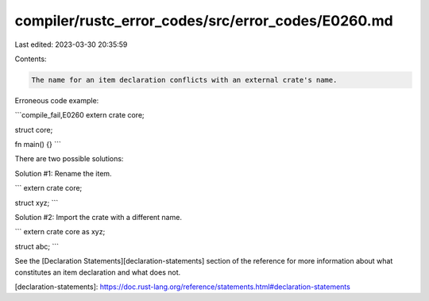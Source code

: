 compiler/rustc_error_codes/src/error_codes/E0260.md
===================================================

Last edited: 2023-03-30 20:35:59

Contents:

.. code-block:: md

    The name for an item declaration conflicts with an external crate's name.

Erroneous code example:

```compile_fail,E0260
extern crate core;

struct core;

fn main() {}
```

There are two possible solutions:

Solution #1: Rename the item.

```
extern crate core;

struct xyz;
```

Solution #2: Import the crate with a different name.

```
extern crate core as xyz;

struct abc;
```

See the [Declaration Statements][declaration-statements] section of the
reference for more information about what constitutes an item declaration
and what does not.

[declaration-statements]: https://doc.rust-lang.org/reference/statements.html#declaration-statements


